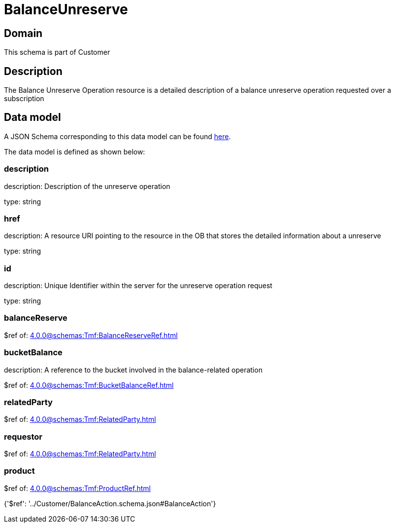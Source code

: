= BalanceUnreserve

[#domain]
== Domain

This schema is part of Customer

[#description]
== Description

The Balance Unreserve Operation resource is a detailed description of a balance unreserve operation requested over a subscription


[#data_model]
== Data model

A JSON Schema corresponding to this data model can be found https://tmforum.org[here].

The data model is defined as shown below:


=== description
description: Description of the unreserve operation

type: string


=== href
description: A resource URI pointing to the resource in the OB that stores the detailed information about a unreserve

type: string


=== id
description: Unique Identifier within the server for the unreserve operation request

type: string


=== balanceReserve
$ref of: xref:4.0.0@schemas:Tmf:BalanceReserveRef.adoc[]


=== bucketBalance
description: A reference to the bucket involved in the balance-related operation

$ref of: xref:4.0.0@schemas:Tmf:BucketBalanceRef.adoc[]


=== relatedParty
$ref of: xref:4.0.0@schemas:Tmf:RelatedParty.adoc[]


=== requestor
$ref of: xref:4.0.0@schemas:Tmf:RelatedParty.adoc[]


=== product
$ref of: xref:4.0.0@schemas:Tmf:ProductRef.adoc[]


{&#x27;$ref&#x27;: &#x27;../Customer/BalanceAction.schema.json#BalanceAction&#x27;}